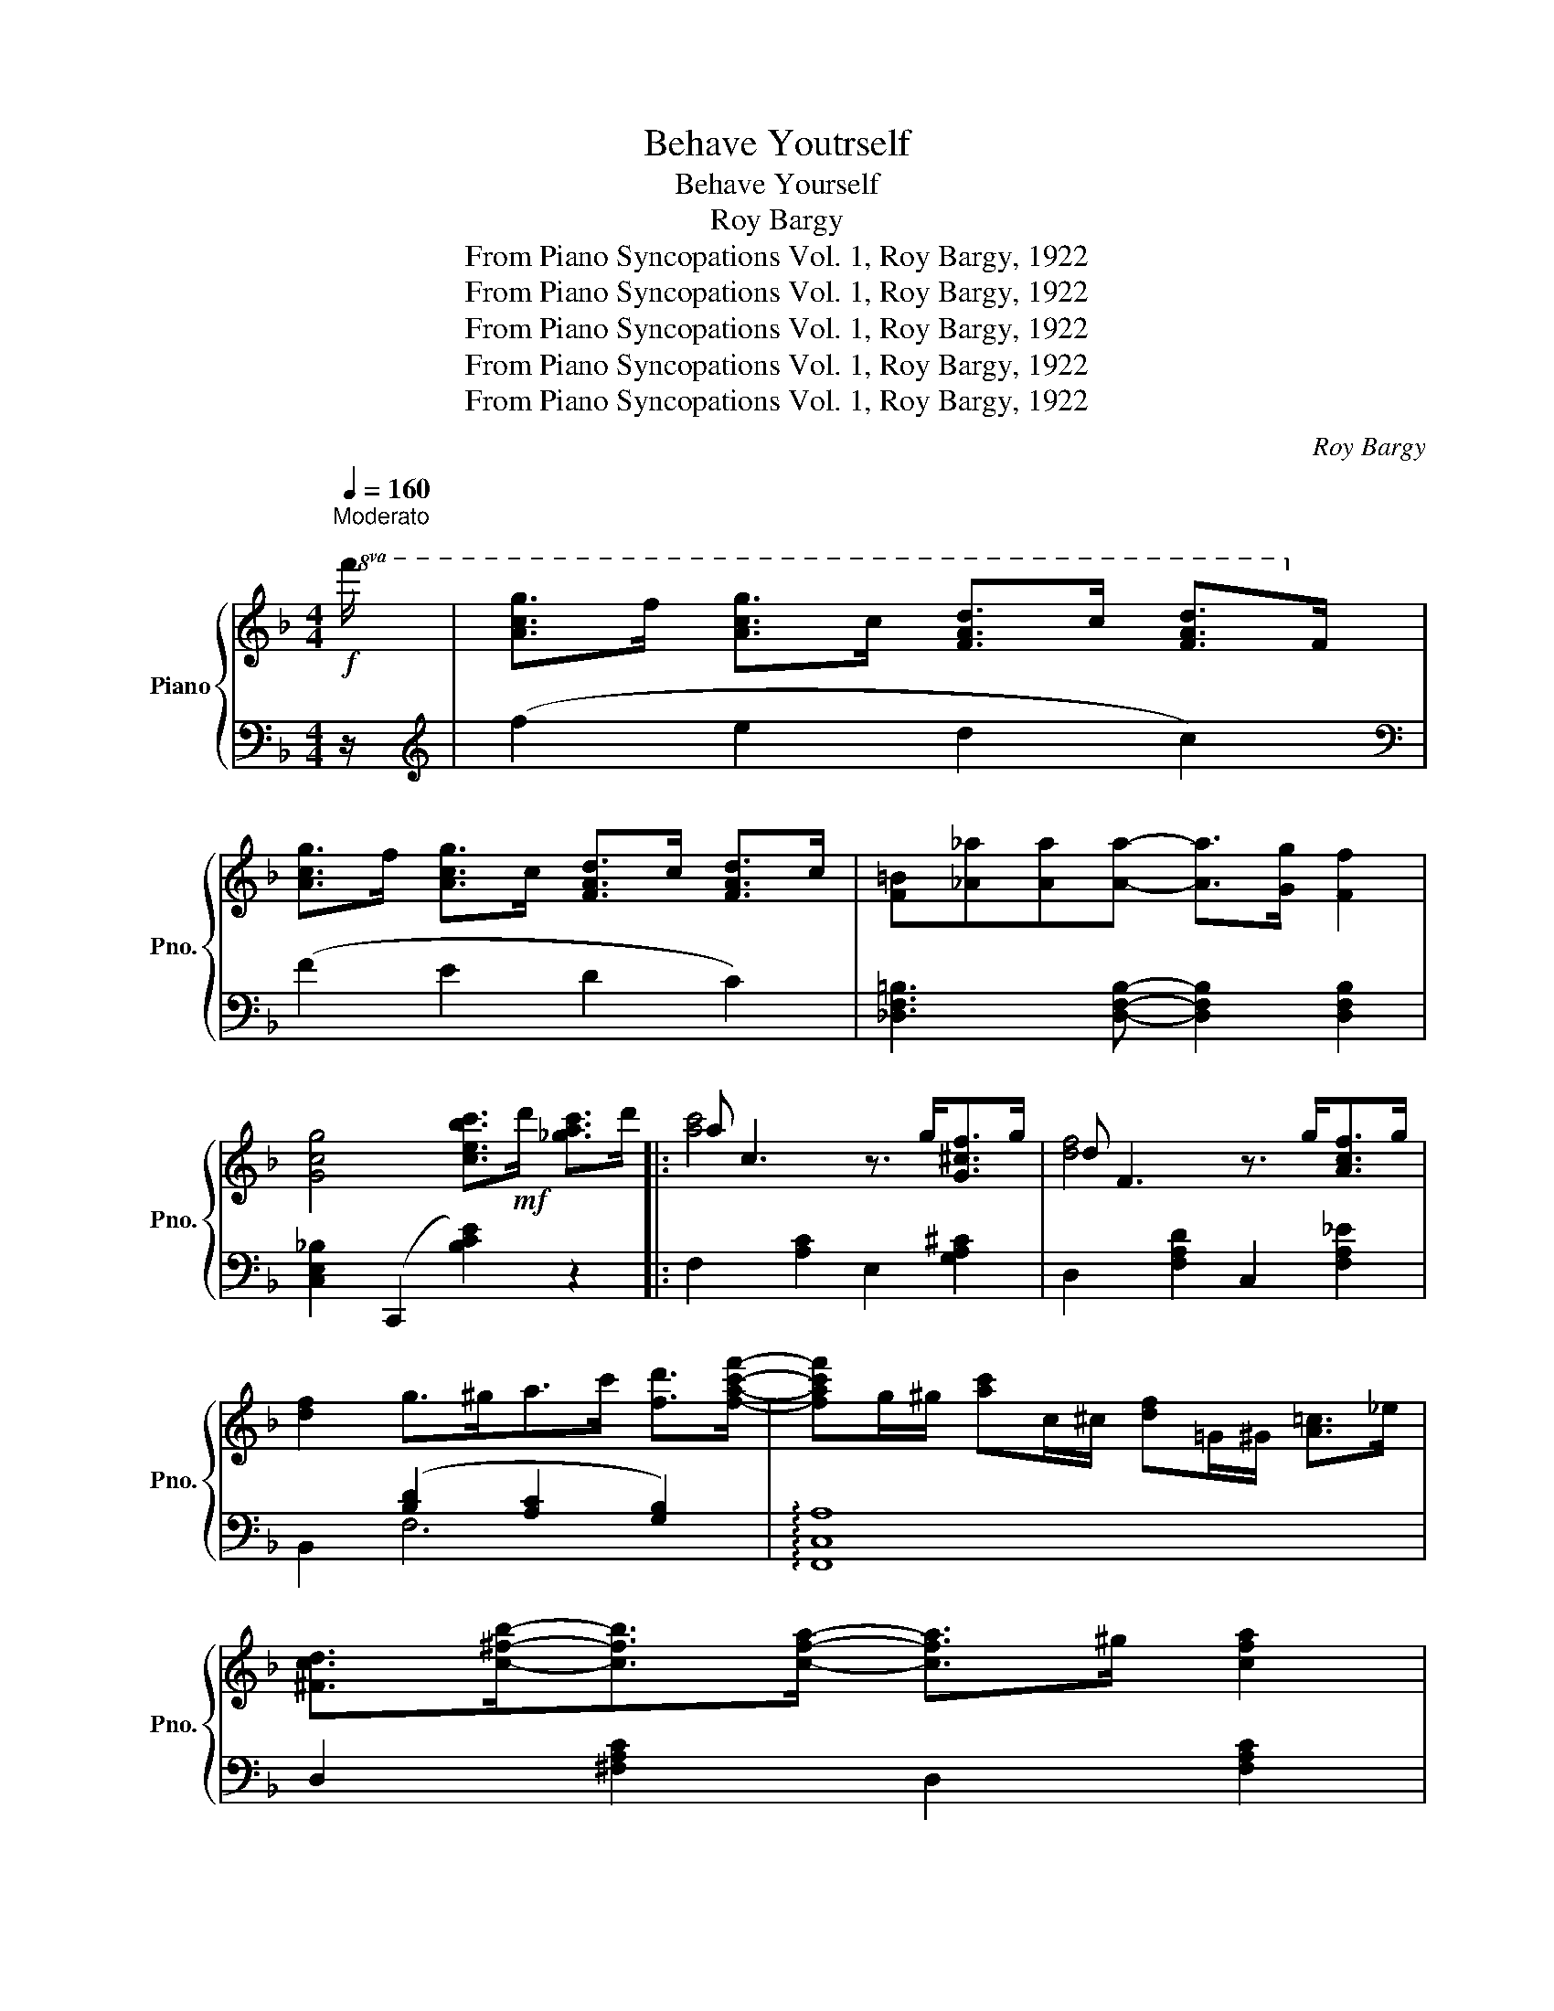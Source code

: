 X:1
T:Behave Youtrself
T:Behave Yourself
T:Roy Bargy
T:From Piano Syncopations Vol. 1, Roy Bargy, 1922
T:From Piano Syncopations Vol. 1, Roy Bargy, 1922
T:From Piano Syncopations Vol. 1, Roy Bargy, 1922
T:From Piano Syncopations Vol. 1, Roy Bargy, 1922
T:From Piano Syncopations Vol. 1, Roy Bargy, 1922
C:Roy Bargy
Z:From Piano Syncopations Vol. 1, Roy Bargy, 1922
%%score { ( 1 3 ) | ( 2 4 ) }
L:1/8
Q:1/4=160
M:4/4
K:F
V:1 treble nm="Piano" snm="Pno."
V:3 treble 
V:2 bass 
V:4 bass 
V:1
!f!"^Moderato\n"!8va(! f'/ | [ac'g']>f' [ac'g']>c' [fad']>c' [fad']>!8va)!f | %2
 [Acg]>f [Acg]>c [FAd]>c [FAd]>c | [F=B][_A_a][Aa][Aa]- [Aa]>[Gg] [Ff]2 | %4
 [Gcg]4 [cebc']>!mf!d' [_gac']>d' |: a c3 z3/2 g<[G^cf]g/ | d F3 z3/2 g<[Acf]g/ | %7
 [df]2 g>^ga>c' [fd']>[fac'f']- | [fac'f']g/^g/ [ac']c/^c/ [df]=G/^G/ [A=c]>_e | %9
 [^Fcd]>[c^fb]-[cfb]>[cfa]- [cfa]>^g [cfa]2 | %10
 [=B=fg]>!8va(![f=be']-[fbe']>[fbd']- [fbd']>e' [fbd']2 | %11
 [e_bc']>[be'a']-[be'a']>[be'g']- [be'g']>a' [be'g']2!8va)! | (3([ac']gf) d>f [Fc]>d' [e^gc']>d' | %13
 a c3 z3/2 g<[G^cf]g/ | d F3 z3/2 g<[Acf]g/ | [df]2 g>^g [ce]2- [cec']>!8va(![f=bf']- | %16
 [fbf']>[aa'][gg']>[ff'] [aa']>[gg'][ff']>[dd'] | [cfac']2!8va)!{CDE} !>!F2 [Ac]2- [Ac]>[^Gd] | %18
 [Ac]>[E^G][FA]>[Gd] [Ac]>[EG] [FA]2 | z3/2 b/ _a>f [cea]>[Beg]- [Beg]2 |1 %20
 [Acf]>d'[^dac']>d' [ebc']>d'[_gac']>d' :|2 [Acf]2 d2 [^ca]>[e^g] [fa]>A || %22
 [e^g]>[fa]A>[eg] [fa]>A[e=g]>A | [e^g]>[fa]A>[eg] [fa]>A[e=g]>A | [c^f]4 [dfc'd']2 (3^FG^G | %25
 [^FA]>[^E^G][FA]>[_E=G]!8va(! [d^f]>[a^c'][bd']>d | [a^c']>[bd']d>[ac'] [bd']>d[a=c']>d | %27
 [a^c']>[bd']d>[ac'] [bd']>d[a=c']>d | [gb]4 [gbg']>e'[abd']>e' | %29
 [gbd']>!8va)!e[ABd]>e [GBd]>E[B,D]>E | ^C2 [A^ca]>[^G^g] [Aa]>[^c^c'][dd']>[ee'] | %31
 [faf']>[dd']-[dd']>[Afa]- [Afa]>[Gg] [Ff]2 | z2 [A^ca]>[^G^g] [Aa]>[^c^c'][dd']>[ee'] | %33
 [faf']>[dd']-[dd']>[Afa]- [Afa]>[Gg] [Ff]2 | [E^ce]2 [Aea]2 [=B^f=b]2 [^c^g^c']>(d- | %35
 [dad']>)[ee'] [dd'][^c^g^c']- [cgc']>g [=B=b]2 | [A^ca]2!8va(! (3a'b'a' [_bd'g']2 (3g'a'g' | %37
 [a^c'=f']2 (3f'g'f' [g^c'e']>[e'^g'][f'a']>a!8va)! | [e^g]>[fa]A>[eg] [fa]>A[e=g]>A | %39
 [e^g]>[fa]A>[eg] [fa]>A[e=g]>A | [c^f]4 [dfc'd']2 (3^FG^G | %41
 [^FA]>[^E^G][FA]>[_E=G]!8va(! [d^f]>[a^c'][bd']>d | [a^c']>[bd']d>[ac'] [bd']>d[a=c']>d | %43
 [a^c']>[bd']d>[ac'] [bd']>d[a=c']>d | [gb]4 [gbg']>e'[abd']>e' | %45
 [gbd']>!8va)!e[ABd]>e [GBd]>E[B,D]>E | ^C2 [A^ca]>[^G^g] [Aa]>[^c^c'][dd']>[ee'] | %47
 [faf']>[dd']-[dd']>[Afa]- [Afa]>[Gg] [Ff]2 | z2!8va(! [d^fd']>[^c^c'] [dd']>[f^f'][gg']>[aa'] | %49
 [bd'b']>[gg']-[gg']>[=f^gf']- [fgf']>[ee'] [dd']2 | %50
 [cfac']2!8va)!{g^g} [fa]>[^gd'] [ac']2 [=B^g]>[ca] | [Af]2{c^c} [Ad]2 [=cf]2{c^c} [Ad]2 | %52
 z3/2 [ff']<[ee'][dd']/ [cc']>[Acea]- [Acea]2 | [FAf]>d[E^Gc]>d [FAcf]2 z2 || %54
[K:Bb]!8va(! [bd'f']2 [fa]>^c' [bd']>[af']- [af']2!8va)! | [egb]2 [Ad]>f [eg]>[db]- [db]2 | %56
 z3/2 f<[Acg]d/ [_Adf]>[Adg]-[Adg]>d | [FAef]4!8va(! [fac'f']2- [fac'f']>^c' |: %58
 [bd']>^c'd'>g' [a^c'f']2 [af']>c' | [_ad']>g' [ac'f']2 [g=bd']>^c'[gbd']>g'!8va)! | %60
 [=ebd']2 [ceg]>^f [ceg]4 | B>b[c=ea]>g [deb]>a[Beg]>^f | [efa]>^g[efa]>d' [e^fc']2 [efc']>^g | %63
 [ea]>d' [egc']2 [ea]>^g[ea]>d' | [dfb]2 [dg]>f [dg]>[dfb]-[dfb]>c' | %65
 [=ed']>b[ed']>[_eac']- [eac']>^g[af']>^c' |!8va(! [bd']>^c'd'>g' [ac'f']2 [af']>c' | %67
 [_ad']>g' [ac'f']2 [g=bd']>^c'[gbd']>g'!8va)! | [=ebd']2 [ceg]>^f [ceg]4 | %69
 B>b[cac']>[=ebd']- [ebd']>c'[eb]>g |!8va(! [d'g']>[g_d'g']-[gd'g']>[gc'g']- [gc'g']>f'[f=d']>=b | %71
 [=e_bd']>[ebd']-[ebd']>[fad']- [fad']>c' [faf']2!8va)! | %72
 [dg]>[G_dg]-[Gdg]>[Gcg]- [Gcg]>f[F=d]>=B | [=E_Bd]>[EBd]-[EBd]>[FAd]- [FAd]>c[Af]>^c' | %74
!8va(! [fbd']>^c'd'>g' [ac'f']2 [af']>c' | [f=c'd']2 [fc'd']>c' [f=b]>d' [gbg']2 | %76
 z3/2 _b'<[bd'g']d'/ [_fb_d']>[eac']- [eac']2!8va)! |1 %77
 [dfb]>[B=e_a]-[Bea]>_g [=A_ef]2!8va(! [fc'f']>^c'!8va)! :|2 %78
 [dfb]2 (3[A^cg]fg [Bdfb]2- [Bdfb]>f' ||[K:F]!8va(! [ac'g']>f'[ac'g']>c' [fad']>c'[fad']>f'!8va)! | %80
 [Acg]>f[Acg]>c [FAd]>c[FAd]>c | [F=B][_A_a][Aa][Aa]- [Aa]>[Gg] [Ff]2 | %82
 [Gcg]4 [cebc']>d'[_gac']>d' || a c3 z3/2 g<[G^cf]g/ | d F3 z3/2 g<[Acf]g/ | %85
 [df]2 g>^ga>c' [fd']>[fac'f']- | [fac'f']g/^g/ [ac']c/^c/ [df]=G/^G/ [A=c]>_e | %87
 [^Fcd]>[c^fb]-[cfb]>[cfa]- [cfa]>^g [cfa]2 | %88
 [=B=fg]>!8va(![f=be']-[fbe']>[fbd']- [fbd']>e' [fbd']2 | %89
 [e_bc']>[be'a']-[be'a']>[be'g']- [be'g']>a' [be'g']2!8va)! | (3([ac']gf) d>f [Fc]>d' [e^gc']>d' | %91
 a c3 z3/2 g<[G^cf]g/ | d F3 z3/2 g<[Acf]g/ | [df]2 g>^g [ce]2- [cec']>!8va(![f=bf']- | %94
 [fbf']>[aa'][gg']>[ff'] [aa']>[gg'][ff']>[dd'] | [cfac']2!8va)!{CDE} !>!F2 !>![Ac]2- [Ac]>[^Gd] | %96
 [Ac]>[E^G][FA]>[Gd] [Ac]>[EG] [FA]2 | z3/2 _b<_af/ [c=e_a]>[Beg]- [Beg]2 | %98
 [Acf]2!8va(! [e^gd']>c' [fac'f']2 z2!8va)! |] %99
V:2
 z/ |[K:treble] (f2 e2 d2 c2) |[K:bass] (F2 E2 D2 C2) | [_D,F,=B,]3 [D,F,B,]- [D,F,B,]2 [D,F,B,]2 | %4
 [C,E,_B,]2 (C,,2 [B,CE]2) z2 |: F,2 [A,C]2 E,2 [G,A,^C]2 | D,2 [F,A,D]2 C,2 [F,A,_E]2 | %7
 x2 ([B,D]2 [A,C]2 [G,B,]2) | !arpeggio![F,,C,A,]8 | D,2 [^F,A,C]2 D,2 [F,A,C]2 | %10
 G,,2 [G,=B,F]2 G,,2 [G,B,F]2 | C,2 [B,CE]2 C,2 [B,CE]2 | [F,,F,]2 [B,,B,]2 [A,,A,]2 [C,B,]2 | %13
 F,2 [A,C]2 E,2 [G,A,^C]2 | D,2 [F,A,D]2 C,2 [F,A,_E]2 | B,,2 [F,B,D]2 A,,2 [E,A,C]2 | %16
 G,,2 [G,=B,F]2 =B,,2 [G,B,F]2 | C,2{F,G,^G,} !>!A,2 !>!F2- F>E | F>=B,C>E F>B, C2 | %19
 ^C,2 [F,=B,]2 =C,2 [_B,CE]2 |1 [F,,F,]2 [^F,,^F,]2 [G,,G,]2 [C,,C,]2 :|2 %21
 [F,,F,]2 [B,,B,]2 [A,,A,]2 A,,2 || D,2 [F,A,D]2 A,,2 [G,A,^C]2 | D,2 [F,A,D]2 A,,2 [G,A,^C]2 | %24
 D,2 [^F,A,D]2 [F,A,D]2 (3A,B,=B, | C>=B,C>_B, A,2 D,2 | G,,2 [G,B,D]2 D,2 [^F,CD]2 | %27
 G,,2 [G,B,D]2 D,2 [^F,CD]2 | G,,2 [G,B,D]2[K:treble] [GBd]4 |[K:bass] z4 z2 [G,,G,]2 | %30
 [A,,A,]2 [G,A,^C]2 A,,2 [G,A,C]2 | D,2 [F,A,D]2 A,,2 [F,A,D]2 | E,2 [G,A,^C]2 A,,2 [G,A,C]2 | %33
 D,2 [F,A,D]2 A,,2 [F,A,D]2 | [A,,A,]2 [^C,^C]2 [D,D]2 [E,E]2 | [^F,^F]3 [E,E]- [E,E]2 [E,D]2 | %36
 ([A,^CE]2 A,,2) ([_B,DG]2 A,,2) | ([A,^CF]2 A,,2) ([G,CE]2 A,,2) | D,2 [F,A,D]2 A,,2 [G,A,^C]2 | %39
 D,2 [F,A,D]2 A,,2 [G,A,^C]2 | D,2 [^F,A,D]2 [F,A,D]2 (3A,B,=B, | C>=B,C>_B, A,2 D,2 | %42
 G,,2 [G,B,D]2 D,2 [^F,CD]2 | G,,2 [G,B,D]2 D,2 [^F,CD]2 | G,,2 [G,B,D]2[K:treble] [GBd]4 | %45
[K:bass] z4 z2 [G,,G,]2 | [A,,A,]2 [G,A,^C]2 A,,2 [G,A,C]2 | D,2 [F,A,D]2 A,,2 [F,A,D]2 | %48
 D,2 [^F,A,C]2 A,,2 [F,A,C]2 | G,,2 [G,B,]2 =B,,2 [_A,=B,D]2 | [C,C]2 z2 z4 | z8 | %52
 G,,2 [G,=B,F]2 C,2 [_B,CE]2 | [F,,F,]2 [C,^G,]2 !arpeggio![F,,C,A,]2 z2 || %54
[K:Bb] ([B,F]2 [A,E]2 [G,D]2 [F,C]2) | ([E,B,]2 [D,A,]2 [C,G,]2 [B,,F,]2) | %56
 !arpeggio![A,,F,C]4 [=B,,=B,]4 | [C,C]2 F,,2 [F,A,E]4 |: ([F,B,D]2 B,,2) ([F,A,^C]2 A,,2) | %59
 ([F,_A,C]2 _A,,2) ([F,G,=B,]2 G,,2) | ([B,C=E]2 C,2) ([B,CE]2 C,2) | G,,2 [B,C=E]2 C,2 [B,CE]2 | %62
 ([F,A,_E]2 F,,2) ([^F,A,E]2 =F,,2) | ([G,A,E]2 F,,2) ([F,A,E]2 F,,2) | %64
 B,,2 [G,B,D]2 F,,2 [G,B,D]2 | C,2 [B,C=E]2 F,,2 [F,A,_E]2 | ([F,B,D]2 B,,2) ([F,A,^C]2 A,,2) | %67
 ([F,_A,=C]2 _A,,2) ([F,G,=B,]2 G,,2) | ([B,C=E]2 C,2) ([B,CE]2 C,2) | G,,2 [B,C=E]2 C,2 [B,CE]2 | %70
 [B,,B,]2 [A,,A,]2 [_A,,_A,]2 [G,,G,]2 | [G,,G,]2 [_G,,_G,]2 [F,,F,]2 [F,A,E]2 | %72
 [B,,B,]2 [A,,A,]2 [_A,,_A,]2 [G,,G,]2 | [G,,G,]2 [_G,,_G,]2 [F,,F,]2 [F,A,E]2 | %74
 B,,2 [F,B,D]2 A,,2 [F,A,^C]2 | _A,,2 [F,_A,D]2 G,,2 [G,=B,F]2 | %76
 G,,2 [_B,CE]2 [_G,,_G,]2 [F,,F,]2 |1 [B,,B,]2 [_G,,_G,]2 [F,,F,]2 [F,A,E]2 :|2 %78
 [B,,B,]2 [F,E]2 !arpeggio![B,,F,D]4 ||[K:F][K:treble]!f! (f2 e2 d2 c2) |[K:bass] (F2 E2 D2 C2) | %81
 [^C,F,=B,]3 [C,F,B,]- [C,F,B,]2 [C,F,B,]2 | [C,E,_B,]2 (C,,2 [B,CE]2)!mf! z2 || %83
 F,2 [A,C]2 E,2 [G,A,^C]2 | D,2 [F,A,D]2 C,2 [F,A,_E]2 | B,,2 ([B,D]2 [A,C]2 [G,B,]2) | %86
 !arpeggio![F,,C,A,]8 | D,2 [^F,A,C]2 D,2 [F,A,C]2 | G,,2 [G,=B,F]2 G,,2 [G,B,F]2 | %89
 C,2 [B,CE]2 C,2 [B,CE]2 | [F,,F,]2 [B,,B,]2 [A,,A,]2 [B,,B,]2 | F,2 [A,C]2 E,2 [G,A,^C]2 | %92
 D,2 [F,A,D]2 C,2 [F,A,_E]2 | B,,2 [F,B,D]2 A,,2 [E,A,C]2 | G,,2 [G,=B,F]2 =B,,2 [G,B,F]2 | %95
 C,2({F,G,^G,)} !>!A,2 !>!F2- F>E | F>=B,C>E F>B, C2 | _D,2 [F,=B,]2 C,2 [_B,CE]2 | %98
 [F,,F,]2 [C,B,]2 !arpeggio![F,,C,A,]2 z2 |] %99
V:3
!8va(! x/ | x15/2!8va)! x/ | x8 | x8 | x8 |: [ac']4 x4 | [df]4 x4 | x8 | x8 | x8 | %10
 x3/2!8va(! x13/2 | x8!8va)! | x8 | [ac']4 x4 | [df]4 x4 | x4 ac'- x2!8va(! | x8 | x2!8va)! x6 | %18
 x8 | x8 |1 x8 :|2 x2 (3geg x4 || x8 | x8 | x8 | x4!8va(! x4 | x8 | x8 | x8 | x3/2!8va)! x13/2 | %30
 x8 | x8 | x8 | x8 | x8 | x8 | x2!8va(! x6 | x8!8va)! | x8 | x8 | x8 | x4!8va(! x4 | x8 | x8 | x8 | %45
 x3/2!8va)! x13/2 | x8 | x8 | x2!8va(! x6 | x8 | x2!8va)! x6 | x8 | x8 | x8 || %54
[K:Bb]!8va(! x8!8va)! | x8 | x8 | x4!8va(! x4 |: x8 | x8!8va)! | x8 | x8 | x8 | x8 | x8 | x8 | %66
!8va(! x8 | x8!8va)! | x8 | x8 |!8va(! x8 | x8!8va)! | x8 | x8 |!8va(! x8 | x8 | x8!8va)! |1 %77
 x6!8va(! x2!8va)! :|2 x8 ||[K:F]!8va(! x8!8va)! | x8 | x8 | x8 || [ac']4 x4 | [df]4 x4 | x8 | x8 | %87
 x8 | x3/2!8va(! x13/2 | x8!8va)! | x8 | [ac']4 x4 | [df]4 x4 | x4 ac'- x2!8va(! | x8 | %95
 x2!8va)! x6 | x8 | x8 | x2!8va(! x6!8va)! |] %99
V:4
 x/ |[K:treble] x8 |[K:bass] x8 | x8 | x8 |: x8 | x8 | B,,2 F,6 | x8 | x8 | x8 | x8 | x8 | x8 | %14
 x8 | x8 | x8 | x8 | x8 | x8 |1 x8 :|2 x8 || x8 | x8 | x8 | x8 | x8 | x8 | x4[K:treble] x4 | %29
[K:bass] x8 | x8 | x8 | x8 | x8 | x8 | x8 | x8 | x8 | x8 | x8 | x8 | x8 | x8 | x8 | %44
 x4[K:treble] x4 |[K:bass] x8 | x8 | x8 | x8 | x8 | x8 | x8 | x8 | x8 ||[K:Bb] x8 | x8 | x8 | x8 |: %58
 x8 | x8 | x8 | x8 | x8 | x8 | x8 | x8 | x8 | x8 | x8 | x8 | x8 | x8 | x8 | x8 | x8 | x8 | x8 |1 %77
 x8 :|2 x8 ||[K:F][K:treble] x8 |[K:bass] x8 | x8 | x8 || x8 | x8 | x2 F,4 x2 | x4 z4 | x8 | x8 | %89
 x8 | x8 | x8 | x8 | x8 | x8 | x8 | x8 | x8 | x8 |] %99

